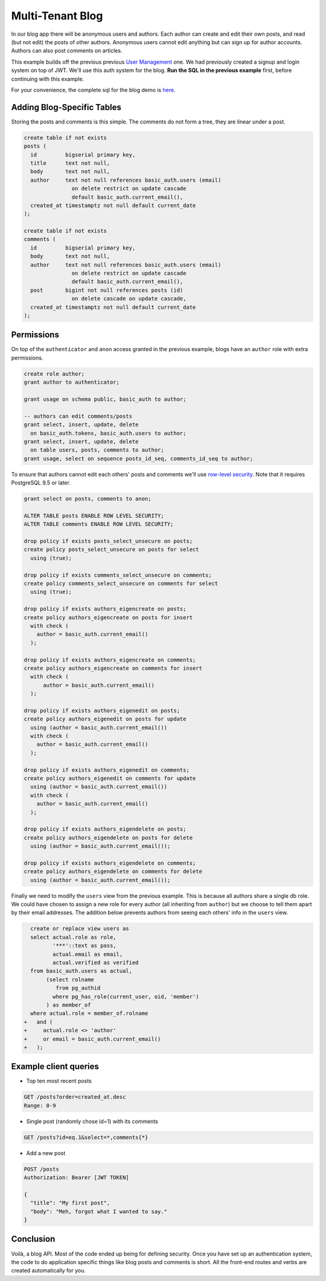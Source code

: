Multi-Tenant Blog
-----------------

In our blog app there will be anonymous users and authors. Each author
can create and edit their own posts, and read (but not edit) the posts
of other authors. Anonymous users cannot edit anything but can sign up
for author accounts. Authors can also post comments on articles.

This example builds off the previous previous `User
Management <users/>`__ one. We had previously created a signup and login
system on top of JWT. We'll use this auth system for the blog. **Run the
SQL in the previous example** first, before continuing with this
example.

For your convenience, the complete sql for the blog demo is
`here <https://github.com/begriffs/postgrest/blob/master/schema-templates/blog.sql>`__.

Adding Blog-Specific Tables
~~~~~~~~~~~~~~~~~~~~~~~~~~~

Storing the posts and comments is this simple. The comments do not form
a tree, they are linear under a post.

.. code:: sql

    create table if not exists
    posts (
      id         bigserial primary key,
      title      text not null,
      body       text not null,
      author     text not null references basic_auth.users (email)
                   on delete restrict on update cascade
                   default basic_auth.current_email(),
      created_at timestamptz not null default current_date
    );

    create table if not exists
    comments (
      id         bigserial primary key,
      body       text not null,
      author     text not null references basic_auth.users (email)
                   on delete restrict on update cascade
                   default basic_auth.current_email(),
      post       bigint not null references posts (id)
                   on delete cascade on update cascade,
      created_at timestamptz not null default current_date
    );

Permissions
~~~~~~~~~~~

On top of the ``authenticator`` and ``anon`` access granted in the
previous example, blogs have an ``author`` role with extra permissions.

.. code:: sql

    create role author;
    grant author to authenticator;

    grant usage on schema public, basic_auth to author;

    -- authors can edit comments/posts
    grant select, insert, update, delete
      on basic_auth.tokens, basic_auth.users to author;
    grant select, insert, update, delete
      on table users, posts, comments to author;
    grant usage, select on sequence posts_id_seq, comments_id_seq to author;

To ensure that authors cannot edit each others' posts and comments we'll
use `row-level
security <http://www.postgresql.org/docs/9.5/static/ddl-rowsecurity.html>`__.
Note that it requires PostgreSQL 9.5 or later.

.. code:: sql

    grant select on posts, comments to anon;

    ALTER TABLE posts ENABLE ROW LEVEL SECURITY;
    ALTER TABLE comments ENABLE ROW LEVEL SECURITY;

    drop policy if exists posts_select_unsecure on posts;
    create policy posts_select_unsecure on posts for select
      using (true);

    drop policy if exists comments_select_unsecure on comments;
    create policy comments_select_unsecure on comments for select
      using (true);

    drop policy if exists authors_eigencreate on posts;
    create policy authors_eigencreate on posts for insert
      with check (
        author = basic_auth.current_email()
      );

    drop policy if exists authors_eigencreate on comments;
    create policy authors_eigencreate on comments for insert
      with check (
          author = basic_auth.current_email()
      );

    drop policy if exists authors_eigenedit on posts;
    create policy authors_eigenedit on posts for update
      using (author = basic_auth.current_email())
      with check (
        author = basic_auth.current_email()
      );

    drop policy if exists authors_eigenedit on comments;
    create policy authors_eigenedit on comments for update
      using (author = basic_auth.current_email())
      with check (
        author = basic_auth.current_email()
      );

    drop policy if exists authors_eigendelete on posts;
    create policy authors_eigendelete on posts for delete
      using (author = basic_auth.current_email());

    drop policy if exists authors_eigendelete on comments;
    create policy authors_eigendelete on comments for delete
      using (author = basic_auth.current_email());

Finally we need to modify the ``users`` view from the previous example.
This is because all authors share a single db role. We could have chosen
to assign a new role for every author (all inheriting from ``author``)
but we choose to tell them apart by their email addresses. The addition
below prevents authors from seeing each others' info in the ``users``
view.

.. code:: diff

      create or replace view users as
      select actual.role as role,
             '***'::text as pass,
             actual.email as email,
             actual.verified as verified
      from basic_auth.users as actual,
           (select rolname
              from pg_authid
             where pg_has_role(current_user, oid, 'member')
           ) as member_of
      where actual.role = member_of.rolname
    +   and (
    +     actual.role <> 'author'
    +     or email = basic_auth.current_email()
    +   );

Example client queries
~~~~~~~~~~~~~~~~~~~~~~

-  Top ten most recent posts

.. code:: http

      GET /posts?order=created_at.desc
      Range: 0-9

-  Single post (randomly chose id=1) with its comments

.. code:: http

      GET /posts?id=eq.1&select=*,comments{*}

-  Add a new post

.. code:: http

      POST /posts
      Authorization: Bearer [JWT TOKEN]

      {
        "title": "My first post",
        "body": "Meh, forgot what I wanted to say."
      }

Conclusion
~~~~~~~~~~

Voilà, a blog API. Most of the code ended up being for defining
security. Once you have set up an authentication system, the code to do
application specific things like blog posts and comments is short. All
the front-end routes and verbs are created automatically for you.
